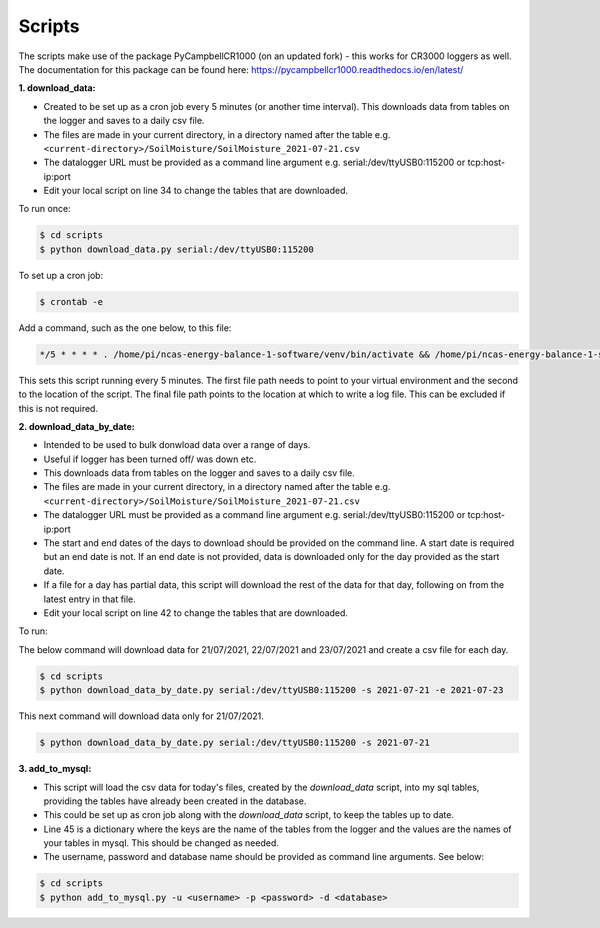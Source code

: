 .. _scripts:

=======
Scripts
=======

The scripts make use of the package PyCampbellCR1000 (on an updated fork) - this works for CR3000 loggers as well.
The documentation for this package can be found here: https://pycampbellcr1000.readthedocs.io/en/latest/

**1. download_data:**

- Created to be set up as a cron job every 5 minutes (or another time interval). This downloads data from tables on the logger and saves to a daily csv file.
- The files are made in your current directory, in a directory named after the table e.g. ``<current-directory>/SoilMoisture/SoilMoisture_2021-07-21.csv``
- The datalogger URL must be provided as a command line argument e.g. serial:/dev/ttyUSB0:115200 or tcp:host-ip:port
- Edit your local script on line 34 to change the tables that are downloaded.

To run once:

.. code-block:: console
    
    $ cd scripts
    $ python download_data.py serial:/dev/ttyUSB0:115200

To set up a cron job:

.. code-block:: console

    $ crontab -e 
    
Add a command, such as the one below, to this file:

.. code-block::

    */5 * * * * . /home/pi/ncas-energy-balance-1-software/venv/bin/activate && /home/pi/ncas-energy-balance-1-software/scripts/download_data.py serial:/dev/ttyUSB0:115200 >> /home/pi/campbell_data/cron.log 2>&1

This sets this script running every 5 minutes. The first file path needs to point to your virtual environment and the second to the location of the script.
The final file path points to the location at which to write a log file. This can be excluded if this is not required.


**2. download_data_by_date:**

- Intended to be used to bulk donwload data over a range of days. 
- Useful if logger has been turned off/ was down etc.
- This downloads data from tables on the logger and saves to a daily csv file.
- The files are made in your current directory, in a directory named after the table e.g. ``<current-directory>/SoilMoisture/SoilMoisture_2021-07-21.csv``
- The datalogger URL must be provided as a command line argument e.g. serial:/dev/ttyUSB0:115200 or tcp:host-ip:port
- The start and end dates of the days to download should be provided on the command line. A start date is required but an end date is not. If an end date is not provided, data is downloaded only for the day provided as the start date.
- If a file for a day has partial data, this script will download the rest of the data for that day, following on from the latest entry in that file.
- Edit your local script on line 42 to change the tables that are downloaded.

To run:

The below command will download data for 21/07/2021, 22/07/2021 and 23/07/2021 and create a csv file for each day.

.. code-block:: console
    
    $ cd scripts
    $ python download_data_by_date.py serial:/dev/ttyUSB0:115200 -s 2021-07-21 -e 2021-07-23


This next command will download data only for 21/07/2021.

.. code-block:: console
    
    $ python download_data_by_date.py serial:/dev/ttyUSB0:115200 -s 2021-07-21


**3. add_to_mysql:**

- This script will load the csv data for today's files, created by the `download_data` script, into my sql tables, providing the tables have already been created in the database.
- This could be set up as cron job along with the `download_data` script, to keep the tables up to date.
- Line 45 is a dictionary where the keys are the name of the tables from the logger and the values are the names of your tables in mysql. This should be changed as needed.
- The username, password and database name should be provided as command line arguments. See below:

.. code-block:: console
    
    $ cd scripts
    $ python add_to_mysql.py -u <username> -p <password> -d <database>

